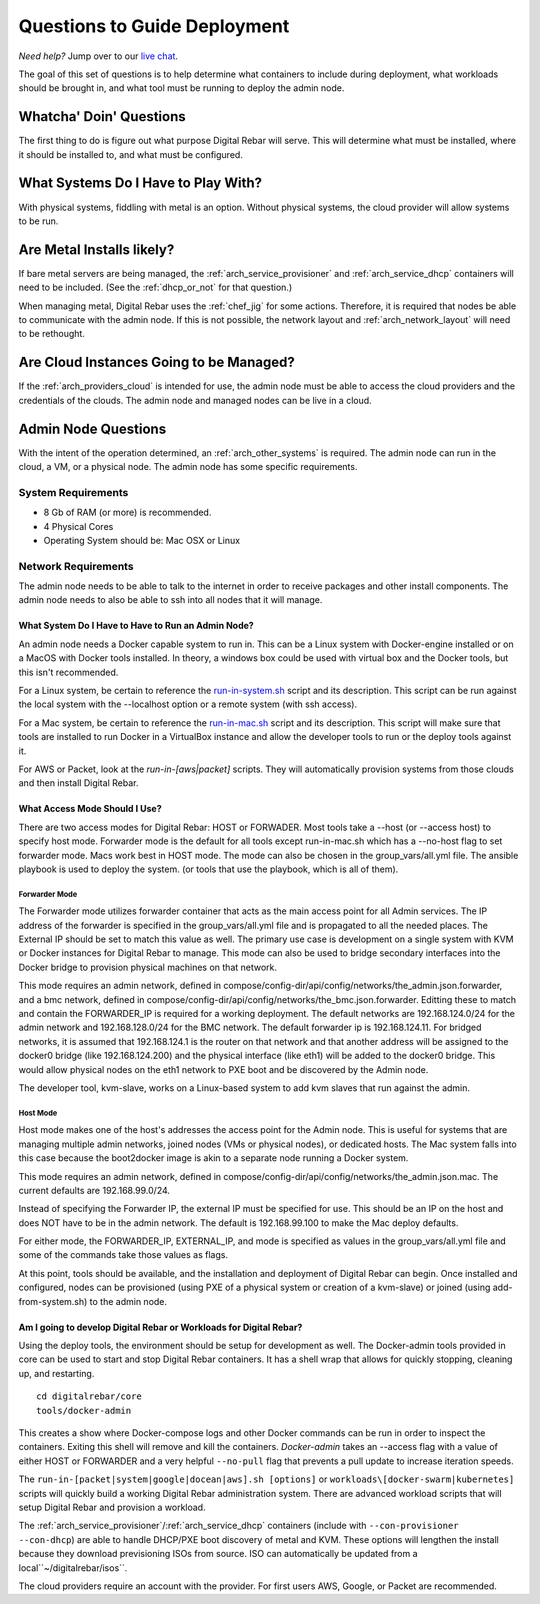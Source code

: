 .. index::
  pair: Deployment; Questions to Consider

.. _deploy_questions:

Questions to Guide Deployment
-----------------------------

*Need help?* Jump over to our `live chat <https://gitter.im/digitalrebar/core>`_.

The goal of this set of questions is to help determine what containers to include during deployment, what workloads should be brought in,
and what tool must be running to deploy the admin node.

Whatcha' Doin' Questions
========================

The first thing to do is figure out what purpose Digital Rebar will serve.  This will
determine what must be installed, where it should be installed to, and what must be configured.

What Systems Do I Have to Play With?
====================================

With physical systems, fiddling with metal is an option.  Without physical systems, the cloud provider will allow systems to be run.

Are Metal Installs likely?
==========================

If bare metal servers are being managed, the :ref:`arch_service_provisioner` and :ref:`arch_service_dhcp`  containers will need to be included.
(See the :ref:`dhcp_or_not` for that question.)

.. index:
  TODO; chef-jig-ref
  TODO; arch_network_layout
  TODO; arch_providers_cloud

When managing metal, Digital Rebar uses the :ref:`chef_jig` for some actions. Therefore, it is required that nodes be able to communicate with the admin node.  If this is not possible, the network layout and  :ref:`arch_network_layout` will need to be rethought.

Are Cloud Instances Going to be Managed?
========================================

If the :ref:`arch_providers_cloud` is intended for use, the admin node must be able to access the cloud providers
and the credentials of the clouds.  The admin node and managed nodes can be live in a cloud.


Admin Node Questions
====================

With the intent of the operation determined, an :ref:`arch_other_systems` is required.
The admin node can run in the cloud, a VM, or a physical node.  The admin node has some
specific requirements.

System Requirements
+++++++++++++++++++

* 8 Gb of RAM (or more) is recommended.
* 4 Physical Cores
* Operating System should be: Mac OSX or Linux

Network Requirements
++++++++++++++++++++

The admin node needs to be able to talk to the internet in order to receive packages and other install components.  The admin node needs to
also be able to ssh into all nodes that it will manage.


What System Do I Have to Have to Run an Admin Node?
"""""""""""""""""""""""""""""""""""""""""""""""""""

An admin node needs a Docker capable system to run in.  This can be a Linux system with Docker-engine installed or on a MacOS with Docker tools installed.  In theory, a windows box could be used with virtual box and the Docker tools, but this isn't recommended.

For a Linux system, be certain to reference the `run-in-system.sh <https://github.com/digitalrebar/doc/blob/master/deployment/install/linux.rst>`_ script and its description.  This script can be run against the local system with the --localhost option or a remote system (with ssh access).

For a Mac system, be certain to reference the `run-in-mac.sh <https://github.com/digitalrebar/doc/blob/master/deployment/install/mac.rst>`_ script and its description.  This script will make sure that tools are installed to run Docker in a VirtualBox instance and allow the developer tools to run or the deploy tools against it.

For AWS or Packet, look at the *run-in-[aws|packet]* scripts.  They will automatically provision systems from those clouds and then install Digital Rebar.

What Access Mode Should I Use?
""""""""""""""""""""""""""""""

There are two access modes for Digital Rebar: HOST or FORWADER.  Most tools take a --host (or --access host) to specify host mode.  Forwarder mode is the default for all tools except run-in-mac.sh which has a --no-host flag to set forwarder mode.  Macs work best in HOST mode.  The mode can also be chosen in the group_vars/all.yml file. The ansible playbook is used to deploy the system. (or tools that use the playbook, which is all of them).

.. index::
  pair: Access Mode; Forwarder Mode

Forwarder Mode
##############

The Forwarder mode utilizes forwarder container that acts as the main access point for all Admin services.  The IP address of the forwarder is specified in the group_vars/all.yml file and is propagated to all the needed places.  The External IP should be set to match this value as well.  The primary use case is development on a single system with KVM or Docker instances for Digital Rebar to manage.  This mode can also be used to bridge secondary interfaces into the Docker bridge to provision physical machines on that network.

This mode requires an admin network, defined in compose/config-dir/api/config/networks/the_admin.json.forwarder, and a bmc network, defined in compose/config-dir/api/config/networks/the_bmc.json.forwarder.  Editting these to match and contain the FORWARDER_IP is required for a working deployment.  The default networks are 192.168.124.0/24 for the admin network and 192.168.128.0/24 for the BMC network.  The default forwarder ip is 192.168.124.11.  For bridged networks, it is assumed that 192.168.124.1 is the router on that network and that another address will be assigned to the docker0 bridge (like 192.168.124.200) and the physical interface (like eth1) will be added to the docker0 bridge.  This would allow physical nodes on the eth1 network to PXE boot and be discovered by the Admin node.

The developer tool, kvm-slave, works on a Linux-based system to add kvm slaves that run against the admin.

.. index::
  pair: Access Mode; Host Mode

Host Mode
#########

Host mode makes one of the host's addresses the access point for the Admin node.  This is useful for systems that are managing multiple admin networks, joined nodes (VMs or physical nodes), or dedicated hosts.  The Mac system falls into this case because the boot2docker image is akin to a separate node running a Docker system.

This mode requires an admin network, defined in compose/config-dir/api/config/networks/the_admin.json.mac.  The current defaults are 192.168.99.0/24.

Instead of specifying the Forwarder IP, the external IP must be specified for use.  This should be an IP on the host and does NOT have to be in the admin network.  The default is 192.168.99.100 to make the Mac deploy defaults.

For either mode, the FORWARDER_IP, EXTERNAL_IP, and mode is specified as values in the group_vars/all.yml file and some of the commands take those values as flags.

At this point, tools should be available, and the installation and deployment of Digital Rebar can begin.  Once installed and configured, nodes can be provisioned (using PXE of a physical system or creation of a kvm-slave) or joined (using add-from-system.sh) to the admin node.

Am I going to develop Digital Rebar or Workloads for Digital Rebar?
"""""""""""""""""""""""""""""""""""""""""""""""""""""""""""""""""""

Using the deploy tools, the environment should be setup for development as well.  The Docker-admin tools provided in core can be used to start and stop Digital Rebar containers.  It has a shell wrap that allows for quickly stopping, cleaning up, and restarting.

::

  cd digitalrebar/core
  tools/docker-admin

This creates a show where Docker-compose logs and other Docker commands can be run in order to inspect the containers.  Exiting this shell will remove and kill the containers.  *Docker-admin* takes an --access flag with a value of either HOST or FORWARDER and a very helpful ``--no-pull`` flag that prevents a pull update to increase iteration speeds.


The ``run-in-[packet|system|google|docean|aws].sh [options]`` or ``workloads\[docker-swarm|kubernetes]`` scripts will quickly build a working Digital Rebar administration system.  There are advanced workload scripts that will setup Digital Rebar and provision a workload.

The :ref:`arch_service_provisioner`/:ref:`arch_service_dhcp` containers (include with ``--con-provisioner --con-dhcp``) are able to handle DHCP/PXE boot discovery of metal and KVM.  These options will lengthen the install because they download previsioning ISOs from source.  ISO can automatically be updated from a local``~/digitalrebar/isos``.

The cloud providers require an account with the provider.  For first users AWS, Google, or Packet are recommended.
